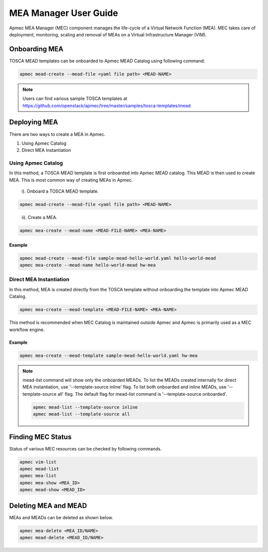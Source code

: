 ..
      Copyright 2014-2015 OpenStack Foundation
      All Rights Reserved.

      Licensed under the Apache License, Version 2.0 (the "License"); you may
      not use this file except in compliance with the License. You may obtain
      a copy of the License at

          http://www.apache.org/licenses/LICENSE-2.0

      Unless required by applicable law or agreed to in writing, software
      distributed under the License is distributed on an "AS IS" BASIS, WITHOUT
      WARRANTIES OR CONDITIONS OF ANY KIND, either express or implied. See the
      License for the specific language governing permissions and limitations
      under the License.

======================
MEA Manager User Guide
======================

Apmec MEA Manager (MEC) component manages the life-cycle of a Virtual Network
Function (MEA). MEC takes care of deployment, monitoring, scaling and removal
of MEAs on a Virtual Infrastructure Manager (VIM).


Onboarding MEA
==============

TOSCA MEAD templates can be onboarded to Apmec MEAD Catalog using following
command:

.. code-block:: console

   apmec mead-create --mead-file <yaml file path> <MEAD-NAME>

.. note::

   Users can find various sample TOSCA templates at https://github.com/openstack/apmec/tree/master/samples/tosca-templates/mead

Deploying MEA
=============

There are two ways to create a MEA in Apmec.

#. Using Apmec Catalog
#. Direct MEA Instantiation

Using Apmec Catalog
--------------------

In this method, a TOSCA MEAD template is first onboarded into Apmec MEAD
catalog. This MEAD is then used to create MEA. This is most common way of
creating MEAs in Apmec.

   i). Onboard a TOSCA MEAD template.

.. code-block:: console

   apmec mead-create --mead-file <yaml file path> <MEAD-NAME>
..

  ii). Create a MEA.

.. code-block:: console

   apmec mea-create --mead-name <MEAD-FILE-NAME> <MEA-NAME>


Example
~~~~~~~

.. code-block:: console

    apmec mead-create --mead-file sample-mead-hello-world.yaml hello-world-mead
    apmec mea-create --mead-name hello-world-mead hw-mea

Direct MEA Instantiation
------------------------

In this method, MEA is created directly from the TOSCA template without
onboarding the template into Apmec MEAD Catalog.

.. code-block:: console

   apmec mea-create --mead-template <MEAD-FILE-NAME> <MEA-NAME>

This method is recommended when MEC Catalog is maintained outside Apmec and
Apmec is primarily used as a MEC workflow engine.

Example
~~~~~~~

.. code-block:: console

    apmec mea-create --mead-template sample-mead-hello-world.yaml hw-mea

.. note ::

    mead-list command will show only the onboarded MEADs. To list the MEADs
    created internally for direct MEA instantiation, use
    '--template-source inline' flag. To list both onboarded and inline MEADs,
    use '--template-source all' flag. The default flag for mead-list command
    is '--template-source onboarded'.

    .. code-block:: console

      apmec mead-list --template-source inline
      apmec mead-list --template-source all

Finding MEC Status
===================

Status of various MEC resources can be checked by following commands.

.. code-block:: console

   apmec vim-list
   apmec mead-list
   apmec mea-list
   apmec mea-show <MEA_ID>
   apmec mead-show <MEAD_ID>

..

Deleting MEA and MEAD
=====================

MEAs and MEADs can be deleted as shown below.

.. code-block:: console

   apmec mea-delete <MEA_ID/NAME>
   apmec mead-delete <MEAD_ID/NAME>
..
